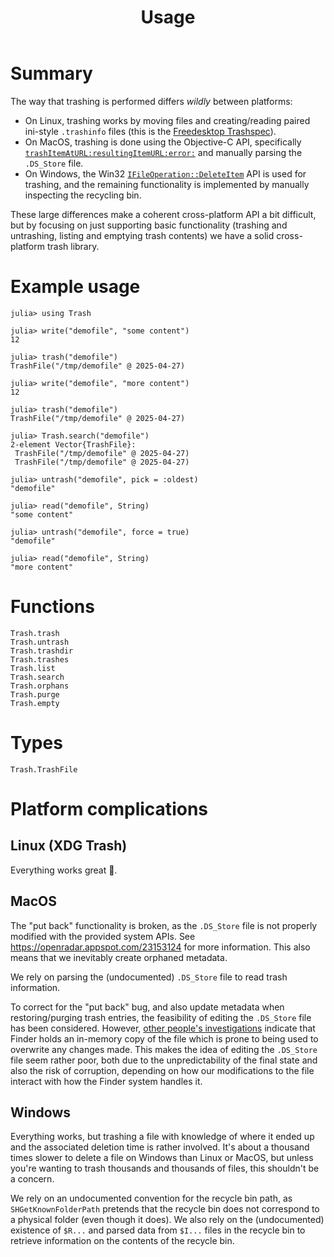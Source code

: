 #+title: Usage

* Summary

The way that trashing is performed differs /wildly/ between platforms:
+ On Linux, trashing works by moving files and creating/reading paired
  ini-style =.trashinfo= files (this is the [[https://specifications.freedesktop.org/trash-spec/1.0/][Freedesktop Trashspec]]).
+ On MacOS, trashing is done using the Objective-C API, specifically
  [[https://developer.apple.com/documentation/foundation/filemanager/trashitem(at:resultingitemurl:)?language=objc][~trashItemAtURL:resultingItemURL:error:~]] and manually parsing the =.DS_Store=
  file.
+ On Windows, the Win32 [[https://learn.microsoft.com/en-us/windows/win32/api/shobjidl_core/nf-shobjidl_core-ifileoperation-deleteitem][~IFileOperation::DeleteItem~]] API is used for trashing,
  and the remaining functionality is implemented by manually inspecting the
  recycling bin.

These large differences make a coherent cross-platform API a bit difficult, but
by focusing on just supporting basic functionality (trashing and untrashing,
listing and emptying trash contents) we have a solid cross-platform trash
library.

* Example usage

#+begin_src julia-repl
julia> using Trash

julia> write("demofile", "some content")
12

julia> trash("demofile")
TrashFile("/tmp/demofile" @ 2025-04-27)

julia> write("demofile", "more content")
12

julia> trash("demofile")
TrashFile("/tmp/demofile" @ 2025-04-27)

julia> Trash.search("demofile")
2-element Vector{TrashFile}:
 TrashFile("/tmp/demofile" @ 2025-04-27)
 TrashFile("/tmp/demofile" @ 2025-04-27)

julia> untrash("demofile", pick = :oldest)
"demofile"

julia> read("demofile", String)
"some content"

julia> untrash("demofile", force = true)
"demofile"

julia> read("demofile", String)
"more content"
#+end_src

* Functions

#+begin_src @docs
Trash.trash
Trash.untrash
Trash.trashdir
Trash.trashes
Trash.list
Trash.search
Trash.orphans
Trash.purge
Trash.empty
#+end_src

* Types

#+begin_src @docs
Trash.TrashFile
#+end_src

* Platform complications
** Linux (XDG Trash)

Everything works great 🙂.

** MacOS

The "put back" functionality is broken, as the =.DS_Store= file is not properly
modified with the provided system APIs. See
https://openradar.appspot.com/23153124 for more information. This also means
that we inevitably create orphaned metadata.

We rely on parsing the (undocumented) =.DS_Store= file to read trash information.

To correct for the "put back" bug, and also update metadata when
restoring/purging trash entries, the feasibility of editing the =.DS_Store= file
has been considered. However, [[https://ponderthebits.com/2017/02/mac-dumpster-diving-identifying-deleted-file-references-in-the-trash-ds_store-files-part-2/][other people's investigations]] indicate that Finder
holds an in-memory copy of the file which is prone to being used to overwrite
any changes made. This makes the idea of editing the =.DS_Store= file seem rather
poor, both due to the unpredictability of the final state and also the risk of
corruption, depending on how our modifications to the file interact with how the
Finder system handles it.


** Windows

Everything works, but trashing a file with knowledge of where it ended up and
the associated deletion time is rather involved. It's about a thousand times
slower to delete a file on Windows than Linux or MacOS, but unless you're
wanting to trash thousands and thousands of files, this shouldn't be a concern.

We rely on an undocumented convention for the recycle bin path, as
=SHGetKnownFolderPath= pretends that the recycle bin does not correspond to a
physical folder (even though it does). We also rely on the (undocumented)
existence of =$R...= and parsed data from =$I...= files in the recycle bin to
retrieve information on the contents of the recycle bin.
